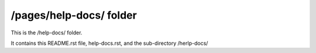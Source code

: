 /pages/help-docs/ folder
------------------------

This is the /help-docs/ folder.

It contains this README.rst file, help-docs.rst, and the sub-directory /herlp-docs/
